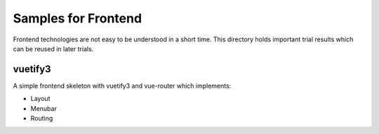 Samples for Frontend
======================

Frontend technologies are not easy to be understood in a short time. This directory holds important trial results which can be reused in later trials.

vuetify3
----------

A simple frontend skeleton with vuetify3 and vue-router which implements:

- Layout
- Menubar
- Routing


